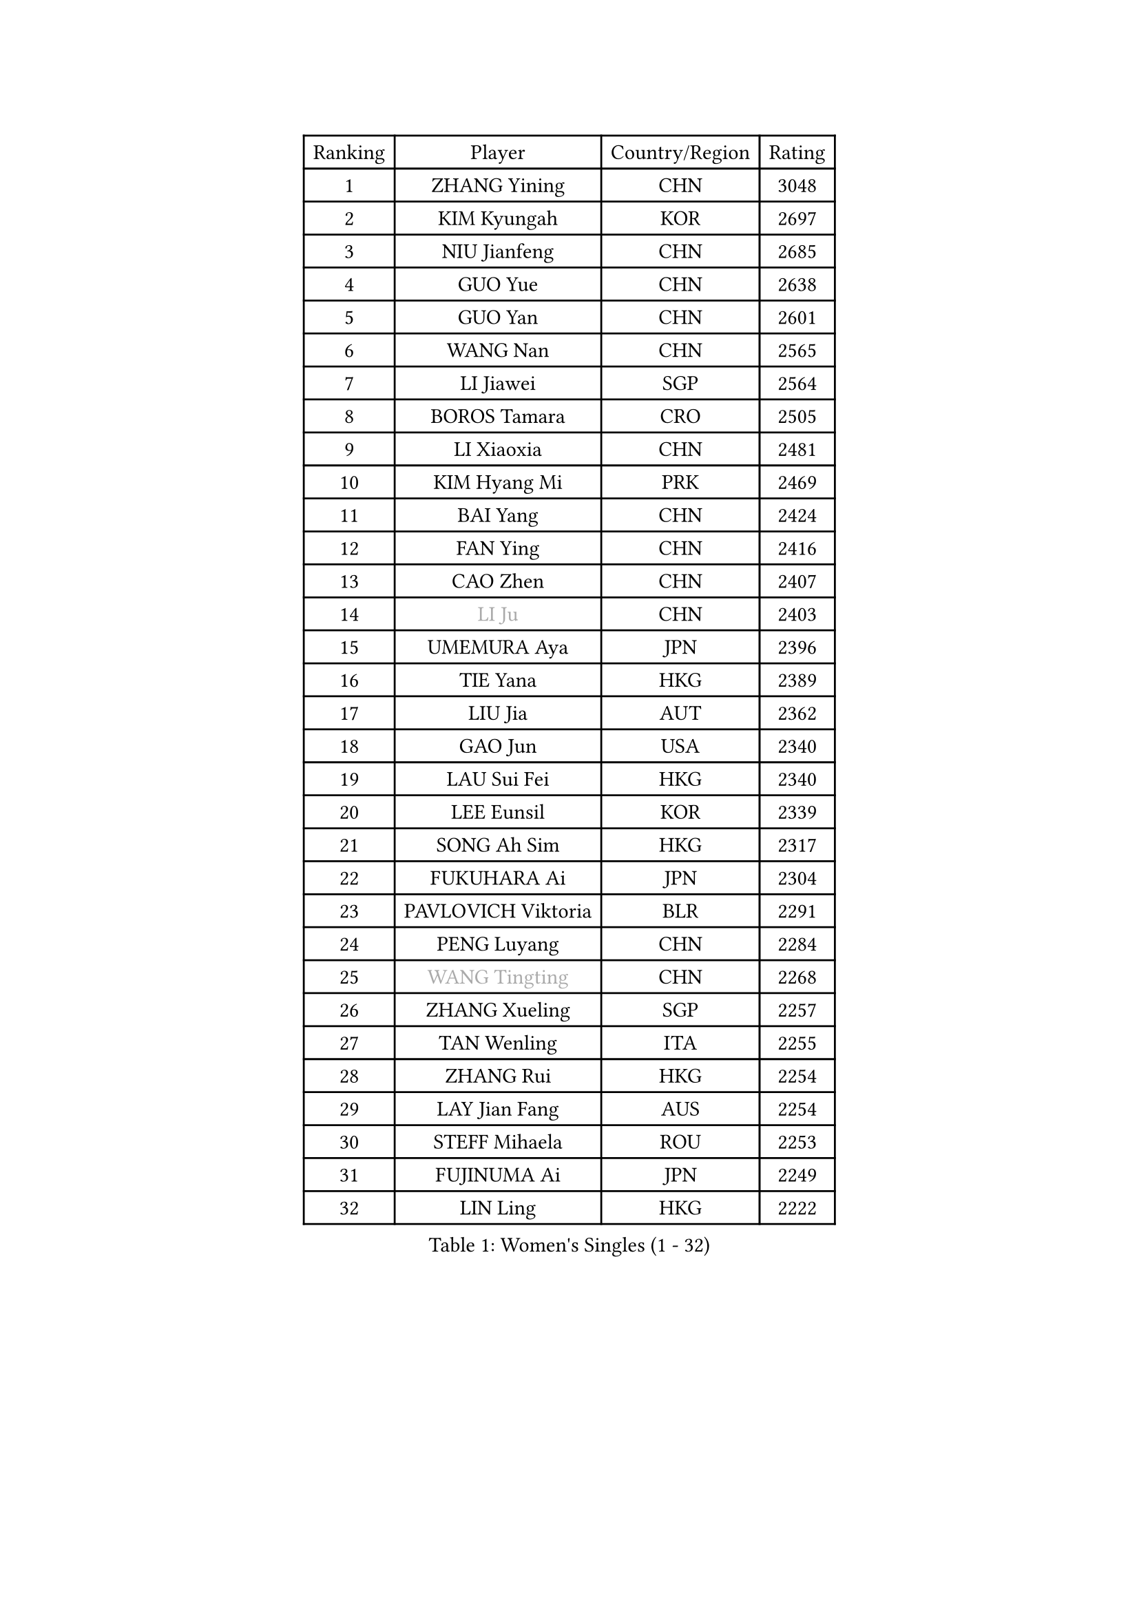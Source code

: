 
#set text(font: ("Courier New", "NSimSun"))
#figure(
  caption: "Women's Singles (1 - 32)",
    table(
      columns: 4,
      [Ranking], [Player], [Country/Region], [Rating],
      [1], [ZHANG Yining], [CHN], [3048],
      [2], [KIM Kyungah], [KOR], [2697],
      [3], [NIU Jianfeng], [CHN], [2685],
      [4], [GUO Yue], [CHN], [2638],
      [5], [GUO Yan], [CHN], [2601],
      [6], [WANG Nan], [CHN], [2565],
      [7], [LI Jiawei], [SGP], [2564],
      [8], [BOROS Tamara], [CRO], [2505],
      [9], [LI Xiaoxia], [CHN], [2481],
      [10], [KIM Hyang Mi], [PRK], [2469],
      [11], [BAI Yang], [CHN], [2424],
      [12], [FAN Ying], [CHN], [2416],
      [13], [CAO Zhen], [CHN], [2407],
      [14], [#text(gray, "LI Ju")], [CHN], [2403],
      [15], [UMEMURA Aya], [JPN], [2396],
      [16], [TIE Yana], [HKG], [2389],
      [17], [LIU Jia], [AUT], [2362],
      [18], [GAO Jun], [USA], [2340],
      [19], [LAU Sui Fei], [HKG], [2340],
      [20], [LEE Eunsil], [KOR], [2339],
      [21], [SONG Ah Sim], [HKG], [2317],
      [22], [FUKUHARA Ai], [JPN], [2304],
      [23], [PAVLOVICH Viktoria], [BLR], [2291],
      [24], [PENG Luyang], [CHN], [2284],
      [25], [#text(gray, "WANG Tingting")], [CHN], [2268],
      [26], [ZHANG Xueling], [SGP], [2257],
      [27], [TAN Wenling], [ITA], [2255],
      [28], [ZHANG Rui], [HKG], [2254],
      [29], [LAY Jian Fang], [AUS], [2254],
      [30], [STEFF Mihaela], [ROU], [2253],
      [31], [FUJINUMA Ai], [JPN], [2249],
      [32], [LIN Ling], [HKG], [2222],
    )
  )#pagebreak()

#set text(font: ("Courier New", "NSimSun"))
#figure(
  caption: "Women's Singles (33 - 64)",
    table(
      columns: 4,
      [Ranking], [Player], [Country/Region], [Rating],
      [33], [PASKAUSKIENE Ruta], [LTU], [2197],
      [34], [#text(gray, "KIM Hyon Hui")], [PRK], [2184],
      [35], [STRBIKOVA Renata], [CZE], [2182],
      [36], [JIANG Huajun], [HKG], [2166],
      [37], [GANINA Svetlana], [RUS], [2165],
      [38], [LI Nan], [CHN], [2160],
      [39], [#text(gray, "JING Junhong")], [SGP], [2138],
      [40], [KWAK Bangbang], [KOR], [2135],
      [41], [HIRANO Sayaka], [JPN], [2132],
      [42], [HUANG Yi-Hua], [TPE], [2130],
      [43], [ZAMFIR Adriana], [ROU], [2122],
      [44], [JEON Hyekyung], [KOR], [2114],
      [45], [PALINA Irina], [RUS], [2113],
      [46], [WANG Chen], [CHN], [2110],
      [47], [BADESCU Otilia], [ROU], [2103],
      [48], [#text(gray, "SUK Eunmi")], [KOR], [2103],
      [49], [KIM Bokrae], [KOR], [2099],
      [50], [SCHOPP Jie], [GER], [2098],
      [51], [MELNIK Galina], [RUS], [2097],
      [52], [LU Yun-Feng], [TPE], [2096],
      [53], [SCHALL Elke], [GER], [2093],
      [54], [POTA Georgina], [HUN], [2091],
      [55], [LI Chunli], [NZL], [2082],
      [56], [KIM Mi Yong], [PRK], [2080],
      [57], [ODOROVA Eva], [SVK], [2079],
      [58], [MOLNAR Cornelia], [CRO], [2078],
      [59], [KOMWONG Nanthana], [THA], [2074],
      [60], [KRAVCHENKO Marina], [ISR], [2072],
      [61], [TOTH Krisztina], [HUN], [2072],
      [62], [BATORFI Csilla], [HUN], [2069],
      [63], [KOSTROMINA Tatyana], [BLR], [2062],
      [64], [LANG Kristin], [GER], [2061],
    )
  )#pagebreak()

#set text(font: ("Courier New", "NSimSun"))
#figure(
  caption: "Women's Singles (65 - 96)",
    table(
      columns: 4,
      [Ranking], [Player], [Country/Region], [Rating],
      [65], [NEGRISOLI Laura], [ITA], [2053],
      [66], [HEINE Veronika], [AUT], [2047],
      [67], [MOON Hyunjung], [KOR], [2044],
      [68], [XU Yan], [SGP], [2040],
      [69], [STRUSE Nicole], [GER], [2030],
      [70], [PAN Chun-Chu], [TPE], [2020],
      [71], [CADA Petra], [CAN], [2003],
      [72], [PAVLOVICH Veronika], [BLR], [2002],
      [73], [HIURA Reiko], [JPN], [1998],
      [74], [MIROU Maria], [GRE], [1992],
      [75], [MUANGSUK Anisara], [THA], [1978],
      [76], [FAZEKAS Maria], [HUN], [1975],
      [77], [FUJII Hiroko], [JPN], [1972],
      [78], [STEFANOVA Nikoleta], [ITA], [1964],
      [79], [RATHER Jasna], [USA], [1964],
      [80], [DOBESOVA Jana], [CZE], [1962],
      [81], [DVORAK Galia], [ESP], [1962],
      [82], [ERDELJI Silvija], [SRB], [1961],
      [83], [NI Xia Lian], [LUX], [1947],
      [84], [KIM Kyungha], [KOR], [1942],
      [85], [KISHIDA Satoko], [JPN], [1940],
      [86], [#text(gray, "ROUSSY Marie-Christine")], [CAN], [1937],
      [87], [LOVAS Petra], [HUN], [1927],
      [88], [KONISHI An], [JPN], [1921],
      [89], [FUKUOKA Haruna], [JPN], [1914],
      [90], [KOVTUN Elena], [UKR], [1913],
      [91], [GHATAK Poulomi], [IND], [1908],
      [92], [NEMES Olga], [ROU], [1904],
      [93], [BENTSEN Eldijana], [CRO], [1904],
      [94], [VAN ULSEN Sigrid], [NED], [1889],
      [95], [KO Somi], [KOR], [1888],
      [96], [#text(gray, "KIM Mookyo")], [KOR], [1885],
    )
  )#pagebreak()

#set text(font: ("Courier New", "NSimSun"))
#figure(
  caption: "Women's Singles (97 - 128)",
    table(
      columns: 4,
      [Ranking], [Player], [Country/Region], [Rating],
      [97], [PLAVSIC Gordana], [SRB], [1884],
      [98], [TANIGUCHI Naoko], [JPN], [1881],
      [99], [BILENKO Tetyana], [UKR], [1881],
      [100], [ERDELJI Anamaria], [SRB], [1877],
      [101], [TODOROVIC Biljana], [SLO], [1874],
      [102], [BURGAR Spela], [SLO], [1872],
      [103], [LI Yun Fei], [BEL], [1871],
      [104], [FADEEVA Oxana], [RUS], [1870],
      [105], [BOLLMEIER Nadine], [GER], [1869],
      [106], [DAS Mouma], [IND], [1868],
      [107], [#text(gray, "REGENWETTER Peggy")], [LUX], [1865],
      [108], [SHIOSAKI Yuka], [JPN], [1859],
      [109], [MOLNAR Zita], [HUN], [1856],
      [110], [VACHOVCOVA Alena], [CZE], [1856],
      [111], [MUTLU Nevin], [TUR], [1854],
      [112], [BANH THUA Tawny], [USA], [1853],
      [113], [CHEN TONG Fei-Ming], [TPE], [1851],
      [114], [#text(gray, "LOWER Helen")], [ENG], [1849],
      [115], [MOROZOVA Marina], [EST], [1847],
      [116], [MIAO Miao], [AUS], [1839],
      [117], [DEMIENOVA Zuzana], [SVK], [1838],
      [118], [LI Qiangbing], [AUT], [1836],
      [119], [BEH Lee Wei], [MAS], [1831],
      [120], [KRAMER Tanja], [GER], [1829],
      [121], [OLSSON Marie], [SWE], [1825],
      [122], [LEE Hyangmi], [KOR], [1823],
      [123], [ROBERTSON Laura], [GER], [1821],
      [124], [#text(gray, "LOGATZKAYA Tatyana")], [BLR], [1814],
      [125], [#text(gray, "GAO Jing Yi")], [IRL], [1810],
      [126], [WANG Yu], [ITA], [1803],
      [127], [MOCROUSOV Elena], [MDA], [1801],
      [128], [ELLO Vivien], [HUN], [1801],
    )
  )